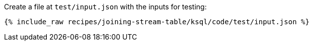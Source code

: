 Create a file at `test/input.json` with the inputs for testing:

+++++
<pre class="snippet"><code class="json">{% include_raw recipes/joining-stream-table/ksql/code/test/input.json %}</code></pre>
+++++
